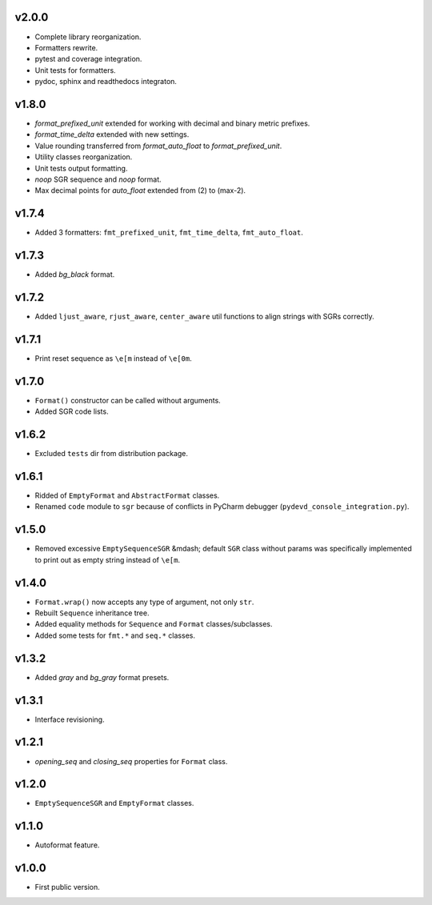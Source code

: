 v2.0.0
------

- Complete library reorganization.
- Formatters rewrite.
- pytest and coverage integration.
- Unit tests for formatters.
- pydoc, sphinx and readthedocs integraton.

v1.8.0
------

- `format_prefixed_unit` extended for working with decimal and binary metric prefixes.
- `format_time_delta` extended with new settings.
- Value rounding transferred from  `format_auto_float` to `format_prefixed_unit`.
- Utility classes reorganization.
- Unit tests output formatting.
- `noop` SGR sequence and `noop` format.
- Max decimal points for `auto_float` extended from (2) to (max-2).

v1.7.4
------

- Added 3 formatters: ``fmt_prefixed_unit``, ``fmt_time_delta``, ``fmt_auto_float``.

v1.7.3
------

- Added `bg_black` format.

v1.7.2
------

- Added ``ljust_aware``, ``rjust_aware``, ``center_aware`` util functions to align strings with SGRs correctly.

v1.7.1
------

- Print reset sequence as ``\e[m`` instead of ``\e[0m``.

v1.7.0
------

- ``Format()`` constructor can be called without arguments.
- Added SGR code lists.

v1.6.2
------

- Excluded ``tests`` dir from distribution package.

v1.6.1
------

- Ridded of ``EmptyFormat`` and ``AbstractFormat`` classes.
- Renamed ``code`` module to ``sgr`` because of conflicts in PyCharm debugger (``pydevd_console_integration.py``).

v1.5.0
------

- Removed excessive ``EmptySequenceSGR`` &mdash; default ``SGR`` class without params was specifically implemented to print out as empty string instead of ``\e[m``.

v1.4.0
------

- ``Format.wrap()`` now accepts any type of argument, not only ``str``.
- Rebuilt ``Sequence`` inheritance tree.
- Added equality methods for ``Sequence`` and ``Format`` classes/subclasses.
- Added some tests for ``fmt.*`` and ``seq.*`` classes.

v1.3.2
------

- Added `gray` and `bg_gray` format presets.

v1.3.1
------

- Interface revisioning.

v1.2.1
------

- `opening_seq` and `closing_seq` properties for ``Format`` class.

v1.2.0
------

- ``EmptySequenceSGR`` and ``EmptyFormat`` classes.

v1.1.0
------

- Autoformat feature.

v1.0.0
------

- First public version.
